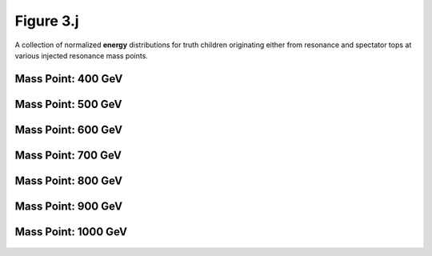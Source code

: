.. _figure_3j:

Figure 3.j
----------

A collection of normalized **energy** distributions for truth children originating either from resonance and spectator tops at various injected resonance mass points.

Mass Point: 400 GeV
^^^^^^^^^^^^^^^^^^^

.. figure:: ./Mass.400.GeV/Figure.3.j.png
   :align: center

Mass Point: 500 GeV
^^^^^^^^^^^^^^^^^^^

.. figure:: ./Mass.500.GeV/Figure.3.j.png
   :align: center

Mass Point: 600 GeV
^^^^^^^^^^^^^^^^^^^

.. figure:: ./Mass.600.GeV/Figure.3.j.png
   :align: center

Mass Point: 700 GeV
^^^^^^^^^^^^^^^^^^^

.. figure:: ./Mass.700.GeV/Figure.3.j.png
   :align: center

Mass Point: 800 GeV
^^^^^^^^^^^^^^^^^^^

.. figure:: ./Mass.800.GeV/Figure.3.j.png
   :align: center

Mass Point: 900 GeV
^^^^^^^^^^^^^^^^^^^

.. figure:: ./Mass.900.GeV/Figure.3.j.png
   :align: center

Mass Point: 1000 GeV
^^^^^^^^^^^^^^^^^^^^

.. figure:: ./Mass.1000.GeV/Figure.3.j.png
   :align: center


